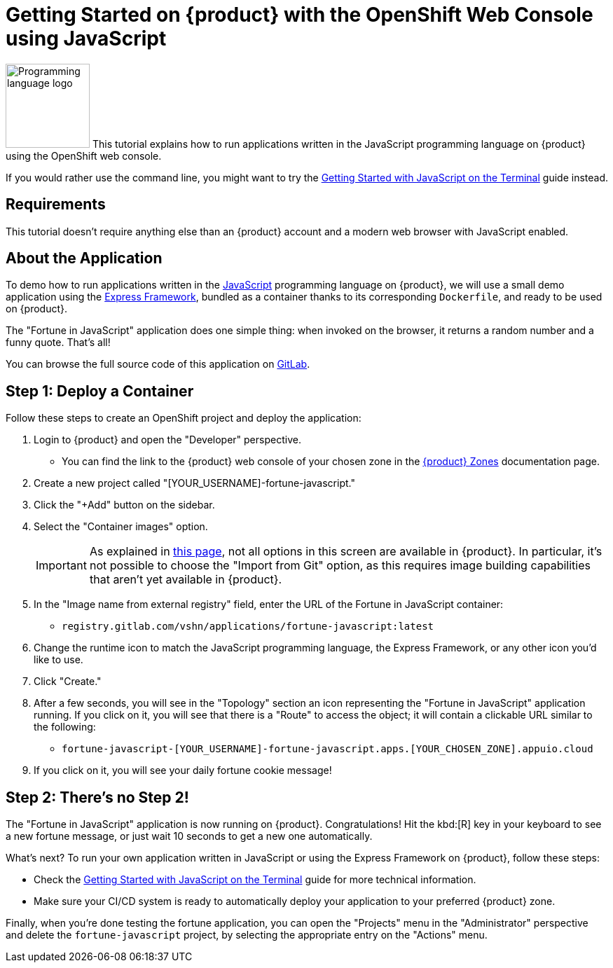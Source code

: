 = Getting Started on {product} with the OpenShift Web Console using JavaScript

// THIS FILE IS AUTOGENERATED
// DO NOT EDIT MANUALLY

image:logos/javascript.svg[role="related thumb right",alt="Programming language logo",width=120,height=120] This tutorial explains how to run applications written in the JavaScript programming language on {product} using the OpenShift web console.

If you would rather use the command line, you might want to try the xref:tutorials/getting-started/javascript-terminal.adoc[Getting Started with JavaScript on the Terminal] guide instead.

== Requirements

This tutorial doesn't require anything else than an {product} account and a modern web browser with JavaScript enabled.

== About the Application

To demo how to run applications written in the https://en.wikipedia.org/wiki/JavaScript[JavaScript^] programming language on {product}, we will use a small demo application using the https://expressjs.com/[Express Framework^], bundled as a container thanks to its corresponding `Dockerfile`, and ready to be used on {product}.

The "Fortune in JavaScript" application does one simple thing: when invoked on the browser, it returns a random number and a funny quote. That's all!

You can browse the full source code of this application on https://gitlab.com/vshn/applications/fortune-javascript[GitLab^].

== Step 1: Deploy a Container

Follow these steps to create an OpenShift project and deploy the application:

. Login to {product} and open the "Developer" perspective.
** You can find the link to the {product} web console of your chosen zone in the https://portal.appuio.cloud/zones[{product} Zones] documentation page.
. Create a new project called "[YOUR_USERNAME]-fortune-javascript."
. Click the "+Add" button on the sidebar.
. Select the "Container images" option.
+
IMPORTANT: As explained in xref:explanation/differences-to-public.adoc[this page], not all options in this screen are available in {product}. In particular, it's not possible to choose the "Import from Git" option, as this requires image building capabilities that aren't yet available in {product}.

. In the "Image name from external registry" field, enter the URL of the Fortune in JavaScript container:
** `registry.gitlab.com/vshn/applications/fortune-javascript:latest`
. Change the runtime icon to match the JavaScript programming language, the Express Framework, or any other icon you'd like to use.
. Click "Create."
. After a few seconds, you will see in the "Topology" section an icon representing the "Fortune in JavaScript" application running. If you click on it, you will see that there is a "Route" to access the object; it will contain a clickable URL similar to the following:
** `fortune-javascript-[YOUR_USERNAME]-fortune-javascript.apps.[YOUR_CHOSEN_ZONE].appuio.cloud`
. If you click on it, you will see your daily fortune cookie message!

== Step 2: There's no Step 2!

The "Fortune in  JavaScript" application is now running on {product}. Congratulations! Hit the kbd:[R] key in your keyboard to see a new fortune message, or just wait 10 seconds to get a new one automatically.

What's next? To run your own application written in JavaScript or using the Express Framework on {product}, follow these steps:

* Check the xref:tutorials/getting-started/javascript-terminal.adoc[Getting Started with JavaScript on the Terminal] guide for more technical information.
* Make sure your CI/CD system is ready to automatically deploy your application to your preferred {product} zone.

Finally, when you're done testing the fortune application, you can open the "Projects" menu in the "Administrator" perspective and delete the `fortune-javascript` project, by selecting the appropriate entry on the "Actions" menu.